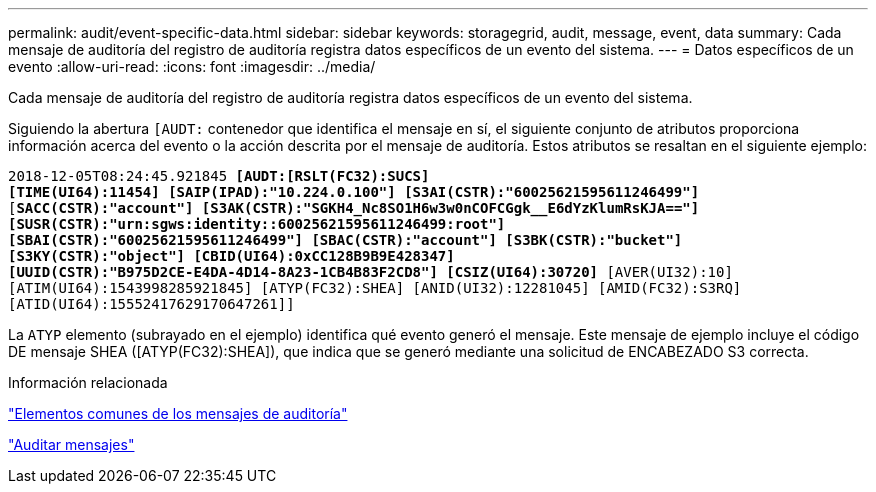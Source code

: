 ---
permalink: audit/event-specific-data.html 
sidebar: sidebar 
keywords: storagegrid, audit, message, event, data 
summary: Cada mensaje de auditoría del registro de auditoría registra datos específicos de un evento del sistema. 
---
= Datos específicos de un evento
:allow-uri-read: 
:icons: font
:imagesdir: ../media/


[role="lead"]
Cada mensaje de auditoría del registro de auditoría registra datos específicos de un evento del sistema.

Siguiendo la abertura `[AUDT:` contenedor que identifica el mensaje en sí, el siguiente conjunto de atributos proporciona información acerca del evento o la acción descrita por el mensaje de auditoría. Estos atributos se resaltan en el siguiente ejemplo:

`2018-12-05T08:24:45.921845 *[AUDT:[RSLT(FC32):SUCS]*` +
`*[TIME(UI64):11454] [SAIP(IPAD):"10.224.0.100"] [S3AI(CSTR):"60025621595611246499"]*`
`[*SACC(CSTR):"account"] [S3AK(CSTR):"SGKH4_Nc8SO1H6w3w0nCOFCGgk__E6dYzKlumRsKJA=="]*`
`*[SUSR(CSTR):"urn:sgws:identity::60025621595611246499:root"]*` +
`*[SBAI(CSTR):"60025621595611246499"] [SBAC(CSTR):"account"] [S3BK(CSTR):"bucket"]*` +
`*[S3KY(CSTR):"object"] [CBID(UI64):0xCC128B9B9E428347]*` +
`*[UUID(CSTR):"B975D2CE-E4DA-4D14-8A23-1CB4B83F2CD8"] [CSIZ(UI64):30720]* [AVER(UI32):10]`
`[ATIM(UI64):1543998285921845] [ATYP(FC32):SHEA] [ANID(UI32):12281045] [AMID(FC32):S3RQ]`
`[ATID(UI64):15552417629170647261]]`

La `ATYP` elemento (subrayado en el ejemplo) identifica qué evento generó el mensaje. Este mensaje de ejemplo incluye el código DE mensaje SHEA ([ATYP(FC32):SHEA]), que indica que se generó mediante una solicitud de ENCABEZADO S3 correcta.

.Información relacionada
link:common-elements-in-audit-messages.html["Elementos comunes de los mensajes de auditoría"]

link:audit-messages-main.html["Auditar mensajes"]
